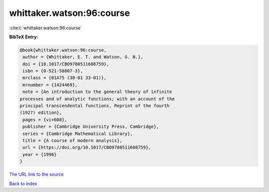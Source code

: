 whittaker.watson:96:course
==========================

:cite:t:`whittaker.watson:96:course`

**BibTeX Entry:**

.. code-block:: bibtex

   @book{whittaker.watson:96:course,
    author = {Whittaker, E. T. and Watson, G. N.},
    doi = {10.1017/CBO9780511608759},
    isbn = {0-521-58807-3},
    mrclass = {01A75 (30-01 33-01)},
    mrnumber = {1424469},
    note = {An introduction to the general theory of infinite
   processes and of analytic functions; with an account of the
   principal transcendental functions, Reprint of the fourth
   (1927) edition},
    pages = {vi+608},
    publisher = {Cambridge University Press, Cambridge},
    series = {Cambridge Mathematical Library},
    title = {A course of modern analysis},
    url = {https://doi.org/10.1017/CBO9780511608759},
    year = {1996}
   }

`The URL link to the source <ttps://doi.org/10.1017/CBO9780511608759}>`__


`Back to index <../By-Cite-Keys.html>`__
